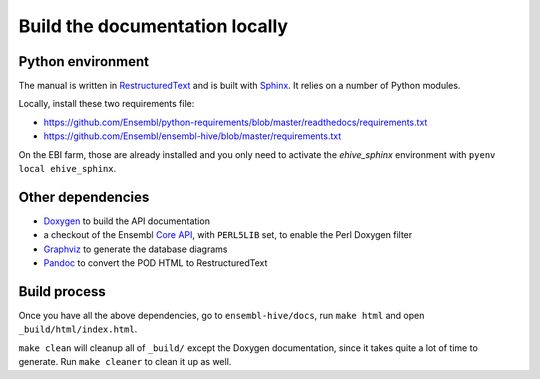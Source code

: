 Build the documentation locally
===============================

Python environment
------------------

The manual is written in RestructuredText_ and is built with Sphinx_. It
relies on a number of Python modules.

Locally, install these two requirements file:

* https://github.com/Ensembl/python-requirements/blob/master/readthedocs/requirements.txt
* https://github.com/Ensembl/ensembl-hive/blob/master/requirements.txt

On the EBI farm, those are already installed and you only need to activate
the `ehive_sphinx` environment with ``pyenv local ehive_sphinx``.

Other dependencies
------------------

* Doxygen_ to build the API documentation
* a checkout of the Ensembl `Core API`_, with ``PERL5LIB`` set, to enable
  the Perl Doxygen filter
* Graphviz_ to generate the database diagrams
* Pandoc_ to convert the POD HTML to RestructuredText

Build process
-------------

Once you have all the above dependencies, go to ``ensembl-hive/docs``,
run ``make html`` and open ``_build/html/index.html``.

``make clean`` will cleanup all of ``_build/`` except the Doxygen
documentation, since it takes quite a lot of time to generate. Run ``make
cleaner`` to clean it up as well.


.. _RestructuredText: http://docutils.sourceforge.net/rst.html
.. _Sphinx: http://www.sphinx-doc.org/en/stable/
.. _Doxygen: http://www.stack.nl/~dimitri/doxygen/
.. _Graphviz: http://www.graphviz.org/
.. _Pandoc: https://pandoc.org/
.. _Core API: https://github.com/Ensembl/ensembl
